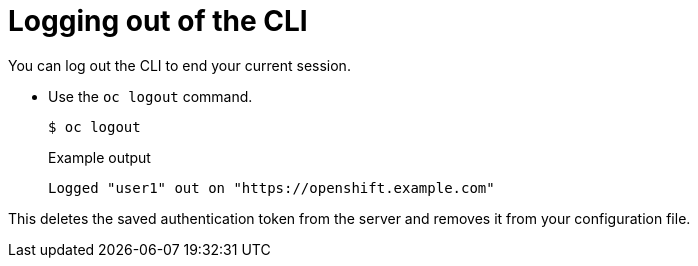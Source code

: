 // Module included in the following assemblies:
//
// * cli_reference/openshift_cli/getting-started.adoc

[id="cli-logging-out_{context}"]
= Logging out of the CLI

You can log out the CLI to end your current session.

* Use the `oc logout` command.
+
[source,terminal]
----
$ oc logout
----
+
.Example output
[source,terminal]
----
Logged "user1" out on "https://openshift.example.com"
----

This deletes the saved authentication token from the server and removes it from
your configuration file.
